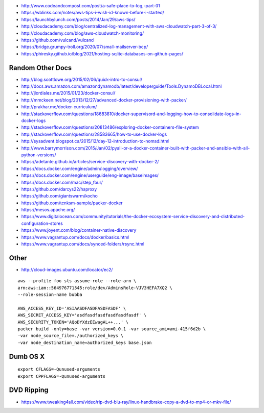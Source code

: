 * http://www.codeandcompost.com/post/a-safe-place-to-log,-part-01
* https://wblinks.com/notes/aws-tips-i-wish-id-known-before-i-started/
* https://launchbylunch.com/posts/2014/Jan/29/aws-tips/
* http://cloudacademy.com/blog/centralized-log-management-with-aws-cloudwatch-part-3-of-3/
* http://cloudacademy.com/blog/aws-cloudwatch-monitoring/
* https://github.com/vulcand/vulcand
* https://bridge.grumpy-troll.org/2020/07/small-mailserver-bcp/
* https://phiresky.github.io/blog/2021/hosting-sqlite-databases-on-github-pages/


Random Other Docs
-----------------

* http://blog.scottlowe.org/2015/02/06/quick-intro-to-consul/
* http://docs.aws.amazon.com/amazondynamodb/latest/developerguide/Tools.DynamoDBLocal.html
* http://jlordiales.me/2015/01/23/docker-consul/
* http://mmckeen.net/blog/2013/12/27/advanced-docker-provisioning-with-packer/
* http://prakhar.me/docker-curriculum/
* http://stackoverflow.com/questions/18683810/docker-supervisord-and-logging-how-to-consolidate-logs-in-docker-logs
* http://stackoverflow.com/questions/20813486/exploring-docker-containers-file-system
* http://stackoverflow.com/questions/28583665/how-to-use-docker-logs
* http://sysadvent.blogspot.ca/2015/12/day-12-introduction-to-nomad.html
* http://www.barrymorrison.com/2015/Jan/02/pyall-or-a-docker-container-built-with-packer-and-ansible-with-all-python-versions/
* https://adetante.github.io/articles/service-discovery-with-docker-2/
* https://docs.docker.com/engine/admin/logging/overview/
* https://docs.docker.com/engine/userguide/eng-image/baseimages/
* https://docs.docker.com/mac/step_four/
* https://github.com/darcys22/haproxy
* https://github.com/giantswarm/kocho
* https://github.com/tcnksm-sample/packer-docker
* https://mesos.apache.org/
* https://www.digitalocean.com/community/tutorials/the-docker-ecosystem-service-discovery-and-distributed-configuration-stores
* https://www.joyent.com/blog/container-native-discovery
* https://www.vagrantup.com/docs/docker/basics.html
* https://www.vagrantup.com/docs/synced-folders/rsync.html


Other
-----

* http://cloud-images.ubuntu.com/locator/ec2/

::

    aws --profile foo sts assume-role --role-arn \
    arn:aws:iam::564976771545:role/dev/AdminsRole-VJV3HEFA7XQ2 \
    --role-session-name bubba

    AWS_ACCESS_KEY_ID='ASIAASDFASDFASDFASDF' \
    AWS_SECRET_ACCESS_KEY='asdfasdfasdfasdfasdfasdf' \
    AWS_SECURITY_TOKEN='AQoDYXdzEEwagAL++...' \
    packer build -only=base -var version=0.0.1 -var source_ami=ami-415f6d2b \
    -var node_source_file=./authorized_keys \
    -var node_destination_name=authorized_keys base.json


Dumb OS X
---------

::

    export CFLAGS=-Qunused-arguments
    export CPPFLAGS=-Qunused-arguments


DVD Ripping
-----------

* https://www.tweaking4all.com/video/rip-dvd-blu-ray/linux-handbrake-copy-a-dvd-to-mp4-or-mkv-file/
